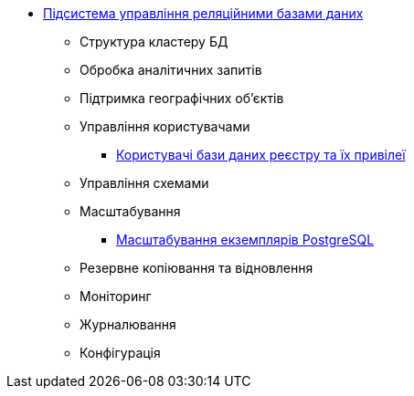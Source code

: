 ***** xref:arch:architecture/registry/operational/relational-data-storage/overview.adoc[Підсистема управління реляційними базами даних]
****** Структура кластеру БД
****** Обробка аналітичних запитів
****** Підтримка географічних обʼєктів
****** Управління користувачами
******* xref:arch:architecture/registry/operational/relational-data-storage/db-roles.adoc[Користувачі бази даних реєстру та їх привілеї]
****** Управління схемами
****** Масштабування
******* xref:arch:architecture/registry/operational/relational-data-storage/db_scaling.adoc[Масштабування екземплярів PostgreSQL]
****** Резервне копіювання та відновлення
****** Моніторинг
****** Журналювання
****** Конфігурація